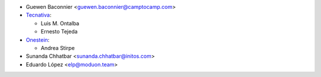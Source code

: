 * Guewen Baconnier <guewen.baconnier@camptocamp.com>
* `Tecnativa <https://www.tecnativa.com>`_:

  * Luis M. Ontalba
  * Ernesto Tejeda

* `Onestein <https://www.onestein.eu>`_:

  * Andrea Stirpe
* Sunanda Chhatbar <sunanda.chhatbar@initos.com>
* Eduardo López <elp@moduon.team>
